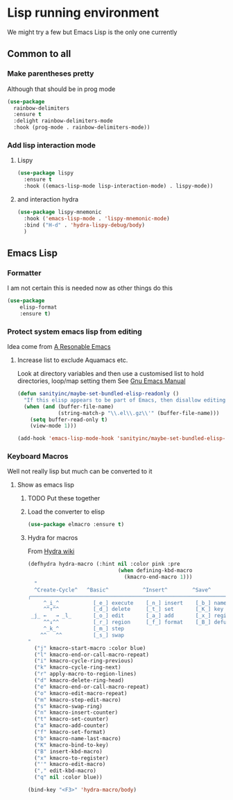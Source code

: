 #+TITLE Emacs configuration - lisp
#+PROPERTY:header-args :cache yes :tangle (concat "init/" (file-name-base  (buffer-file-name)) ".el") :comments link

#+STARTUP: content

* Lisp running environment
We might try a few but Emacs Lisp is the only one currently

** Common to all

*** Make parentheses pretty
Although that should be in prog mode
	#+begin_src emacs-lisp
 (use-package
   rainbow-delimiters
   :ensure t
   :delight rainbow-delimiters-mode
   :hook (prog-mode . rainbow-delimiters-mode))
	#+end_src

*** Add lisp interaction mode

**** Lispy
	 #+begin_src emacs-lisp
	 (use-package lispy
	   :ensure t
	   :hook ((emacs-lisp-mode lisp-interaction-mode) . lispy-mode))
	 #+end_src

**** and interaction hydra
	 #+begin_src emacs-lisp
	 (use-package lispy-mnemonic
	   :hook ('emacs-lisp-mode . 'lispy-mnemonic-mode)
	   :bind ("H-d" . 'hydra-lispy-debug/body)
	   )
	 #+end_src
** Emacs Lisp
*** Formatter
I am not certain this is needed now as other things do this
#+begin_src  emacs-lisp
(use-package
	elisp-format
	:ensure t)
#+end_src
*** Protect system emacs lisp from editing
Idea come from [[https://github.com/purcell/emacs.d][A Resonable Emacs]]
**** Increase list to exclude Aquamacs etc.
Look at directory variables and then use a customised list to hold directories, loop/map setting them See [[https://www.gnu.org/software/emacs/manual/html_node/emacs/Directory-Variables.html#Directory-Variables][Gnu Emacs Manual]]
#+begin_src emacs-lisp
   (defun sanityinc/maybe-set-bundled-elisp-readonly ()
	 "If this elisp appears to be part of Emacs, then disallow editing."
	 (when (and (buffer-file-name)
				(string-match-p "\\.el\\.gz\\'" (buffer-file-name)))
       (setq buffer-read-only t)
       (view-mode 1)))

   (add-hook 'emacs-lisp-mode-hook 'sanityinc/maybe-set-bundled-elisp-readonly)
#+end_src
*** Keyboard Macros
Well not really lisp but much can be converted to it
**** Show as emacs lisp
***** TODO Put these together
***** Load the converter to elisp
	#+begin_src emacs-lisp
	(use-package elmacro :ensure t)
	#+end_src
***** Hydra for macros
From [[https://github.com/abo-abo/hydra/wiki/Macro][Hydra wiki]]
	  #+begin_src emacs-lisp
	  (defhydra hydra-macro (:hint nil :color pink :pre
								   (when defining-kbd-macro
									 (kmacro-end-macro 1)))
		"
		^Create-Cycle^   ^Basic^           ^Insert^        ^Save^         ^Edit^
	  ╭─────────────────────────────────────────────────────────────────────────╯
		   ^_i_^           [_e_] execute    [_n_] insert    [_b_] name      [_'_] previous
		   ^^↑^^           [_d_] delete     [_t_] set       [_K_] key       [_,_] last
	   _j_ ←   → _l_       [_o_] edit       [_a_] add       [_x_] register
		   ^^↓^^           [_r_] region     [_f_] format    [_B_] defun
		   ^_k_^           [_m_] step
		  ^^   ^^          [_s_] swap
	  "
		("j" kmacro-start-macro :color blue)
		("l" kmacro-end-or-call-macro-repeat)
		("i" kmacro-cycle-ring-previous)
		("k" kmacro-cycle-ring-next)
		("r" apply-macro-to-region-lines)
		("d" kmacro-delete-ring-head)
		("e" kmacro-end-or-call-macro-repeat)
		("o" kmacro-edit-macro-repeat)
		("m" kmacro-step-edit-macro)
		("s" kmacro-swap-ring)
		("n" kmacro-insert-counter)
		("t" kmacro-set-counter)
		("a" kmacro-add-counter)
		("f" kmacro-set-format)
		("b" kmacro-name-last-macro)
		("K" kmacro-bind-to-key)
		("B" insert-kbd-macro)
		("x" kmacro-to-register)
		("'" kmacro-edit-macro)
		("," edit-kbd-macro)
		("q" nil :color blue))

	  (bind-key "<F3>" 'hydra-macro/body)

	  #+end_src
